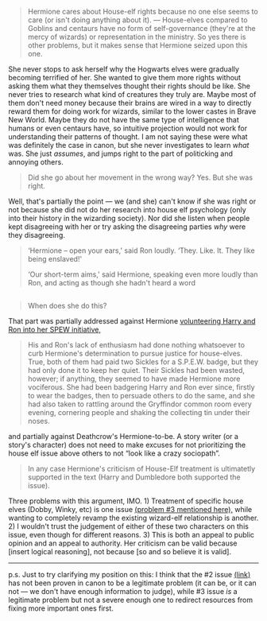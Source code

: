 :PROPERTIES:
:Author: MoralityHorizon
:Score: 6
:DateUnix: 1493647106.0
:DateShort: 2017-May-01
:END:

#+begin_quote
  Hermione cares about House-elf rights because no one else seems to care (or isn't doing anything about it). --- House-elves compared to Goblins and centaurs have no form of self-governance (they're at the mercy of wizards) or representation in the ministry. So yes there is other problems, but it makes sense that Hermione seized upon this one.
#+end_quote

She never stops to ask herself why the Hogwarts elves were gradually becoming terrified of her. She wanted to give them more rights without asking them what they themselves thought their rights should be like. She never tries to research what kind of creatures they truly are. Maybe most of them don't need money because their brains are wired in a way to directly reward them for doing work for wizards, similar to the lower castes in Brave New World. Maybe they do not have the same type of intelligence that humans or even centaurs have, so intuitive projection would not work for understanding their patterns of thought. I am not saying these were what was definitely the case in canon, but she never investigates to learn /what/ was. She just /assumes/, and jumps right to the part of politicking and annoying others.

#+begin_quote
  Did she go about her movement in the wrong way? Yes. But she was right.
#+end_quote

Well, that's partially the point --- we (and she) can't know if she was right or not because she did not do her research into house elf psychology (only into their history in the wizarding society). Nor did she listen when people kept disagreeing with her or try asking the disagreeing parties /why/ were they disagreeing.

#+begin_quote

  #+begin_quote

    #+begin_quote
      ‘Hermione -- open your ears,' said Ron loudly. ‘They. Like. It. They like being enslaved!'

      ‘Our short-term aims,' said Hermione, speaking even more loudly than Ron, and acting as though she hadn't heard a word
    #+end_quote
  #+end_quote
#+end_quote

** 
   :PROPERTIES:
   :CUSTOM_ID: section
   :END:

#+begin_quote
  When does she do this?
#+end_quote

That part was partially addressed against Hermione [[https://www.pottermore.com/book-extract-long/spew][volunteering Harry and Ron into her SPEW initiative,]]

#+begin_quote

  #+begin_quote

    #+begin_quote
      His and Ron's lack of enthusiasm had done nothing whatsoever to curb Hermione's determination to pursue justice for house-elves. True, both of them had paid two Sickles for a S.P.E.W. badge, but they had only done it to keep her quiet. Their Sickles had been wasted, however; if anything, they seemed to have made Hermione more vociferous. She had been badgering Harry and Ron ever since, firstly to wear the badges, then to persuade others to do the same, and she had also taken to rattling around the Gryffindor common room every evening, cornering people and shaking the collecting tin under their noses.
    #+end_quote
  #+end_quote
#+end_quote

and partially against Deathcrow's Hermione-to-be. A story writer (or a story's character) does not need to make excuses for not prioritizing the house elf issue above others to not “look like a crazy sociopath”.

#+begin_quote
  In any case Hermione's criticism of House-Elf treatment is ultimatetly supported in the text (Harry and Dumbledore both supported the issue).
#+end_quote

Three problems with this argument, IMO. 1) Treatment of specific house elves (Dobby, Winky, etc) is one issue [[https://www.reddit.com/r/HPfanfiction/comments/68kv0s/houseelves_need_a_bond_to_survive_why_should_they/dgz9orz/][(problem #3 mentioned here),]] while wanting to completely revamp the existing wizard-elf relationship is another. 2) I wouldn't trust the judgement of either of these two characters on this issue, even though for different reasons. 3) This is both an appeal to public opinion and an appeal to authority. Her criticism can be valid because [insert logical reasoning], not because [so and so believe it is valid].

--------------

p.s. Just to try clarifying my position on this: I think that the #2 issue [[https://www.reddit.com/r/HPfanfiction/comments/68kv0s/houseelves_need_a_bond_to_survive_why_should_they/dgz9orz/][(link)]] has not been proven in canon to be a legitimate problem (it can be, or it can not --- we don't have enough information to judge), while #3 issue /is/ a legitimate problem but not a severe enough one to redirect resources from fixing more important ones first.